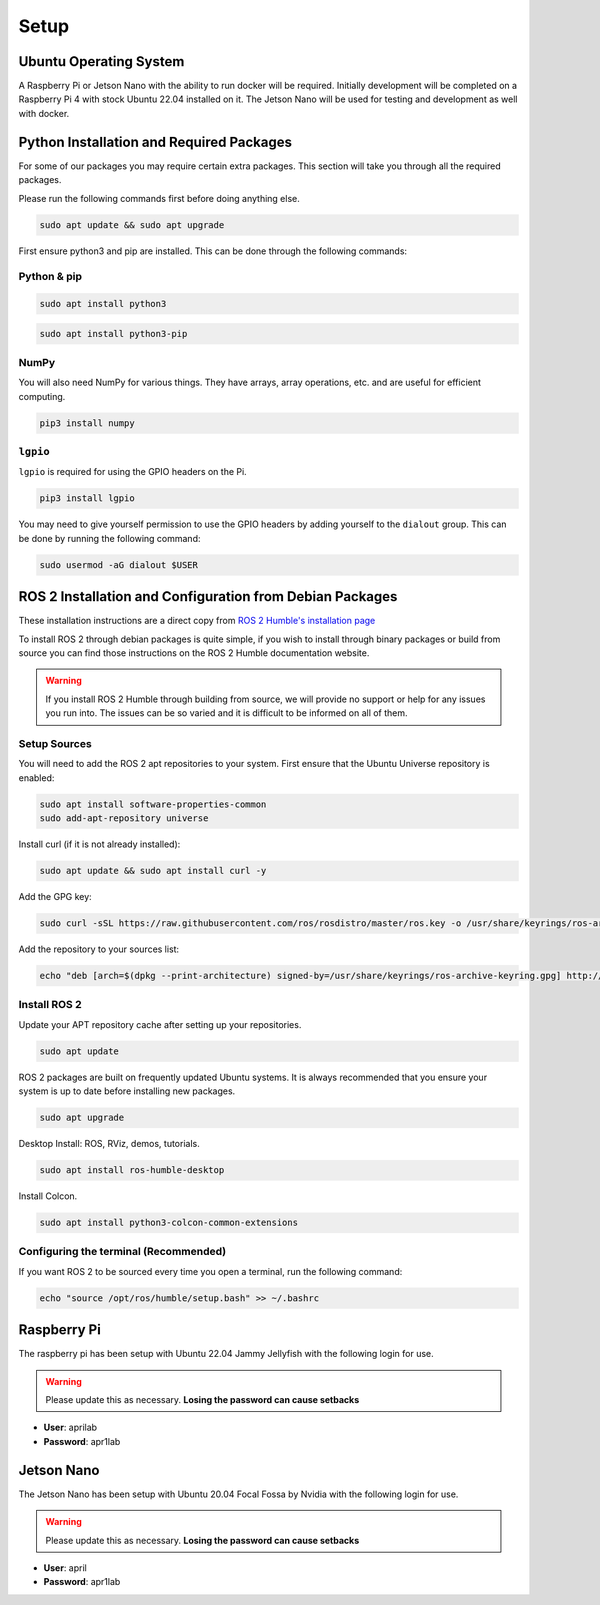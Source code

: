 Setup
=====

Ubuntu Operating System
--------------------------------------
A Raspberry Pi or Jetson Nano with the ability to run docker will be required. Initially development will be completed on
a Raspberry Pi 4 with stock Ubuntu 22.04 installed on it. The Jetson Nano will be used for testing and development as well with docker.

Python Installation and Required Packages 
-----------------------------------------------------
For some of our packages you may require certain extra packages. This section will take you through all the required packages.

Please run the following commands first before doing anything else.

.. code-block:: bash

    sudo apt update && sudo apt upgrade

First ensure python3 and pip are installed. This can be done through the following commands:

Python & pip
^^^^^^^^^^^^

.. code-block:: bash

    sudo apt install python3


.. code-block:: bash

    sudo apt install python3-pip

NumPy
^^^^^
You will also need NumPy for various things. They have arrays, array operations, etc. and are useful for efficient computing.

.. code-block:: bash

    pip3 install numpy

``lgpio``
^^^^^^^^^^
``lgpio`` is required for using the GPIO headers on the Pi.

.. code-block:: bash
    
    pip3 install lgpio

You may need to give yourself permission to use the GPIO headers by adding yourself to the ``dialout`` group. This can be done by running the following command:

.. code-block:: bash
    
        sudo usermod -aG dialout $USER
    

ROS 2 Installation and Configuration from Debian Packages
---------------------------------------------------------
These installation instructions are a direct copy from `ROS 2 Humble's installation page <https://docs.ros.org/en/humble/Installation/Ubuntu-Install-Debians.html>`_

To install ROS 2 through debian packages is quite simple, if you wish to install through binary packages or build from source you can find those instructions on the ROS 2 Humble documentation website.

.. warning:: If you install ROS 2 Humble through building from source, we will provide no support or help for any issues you run into. The issues can be so varied and it is difficult to be informed on all of them.

Setup Sources
^^^^^^^^^^^^^
You will need to add the ROS 2 apt repositories to your system. First ensure that the Ubuntu Universe repository is enabled:

.. code-block:: bash

    sudo apt install software-properties-common
    sudo add-apt-repository universe

Install curl (if it is not already installed):

.. code-block:: bash

    sudo apt update && sudo apt install curl -y

Add the GPG key:
    
.. code-block:: bash

    sudo curl -sSL https://raw.githubusercontent.com/ros/rosdistro/master/ros.key -o /usr/share/keyrings/ros-archive-keyring.gpg

Add the repository to your sources list:

.. code-block:: bash

    echo "deb [arch=$(dpkg --print-architecture) signed-by=/usr/share/keyrings/ros-archive-keyring.gpg] http://packages.ros.org/ros2/ubuntu $(. /etc/os-release && echo $UBUNTU_CODENAME) main" | sudo tee /etc/apt/sources.list.d/ros2.list > /dev/null

Install ROS 2
^^^^^^^^^^^^^
Update your APT repository cache after setting up your repositories.

.. code-block:: bash

    sudo apt update

ROS 2 packages are built on frequently updated Ubuntu systems. It is always recommended that you ensure your system is up to date before installing new packages.

.. code-block:: bash

    sudo apt upgrade

Desktop Install: ROS, RViz, demos, tutorials.

.. code-block:: bash

    sudo apt install ros-humble-desktop

Install Colcon.

.. code-block:: bash

    sudo apt install python3-colcon-common-extensions

Configuring the terminal (Recommended)
^^^^^^^^^^^^^^^^^^^^^^^^^^^^^^^^^^^^^^
If you want ROS 2 to be sourced every time you open a terminal, run the following command:

.. code-block:: bash
    
    echo "source /opt/ros/humble/setup.bash" >> ~/.bashrc

Raspberry Pi
------------

The raspberry pi has been setup with Ubuntu 22.04 Jammy Jellyfish with the following login for use.

.. warning:: Please update this as necessary. **Losing the password can cause setbacks**

* **User**: aprilab
* **Password**: apr1lab

Jetson Nano
------------

The Jetson Nano has been setup with Ubuntu 20.04 Focal Fossa by Nvidia with the following login for use. 

.. warning:: Please update this as necessary. **Losing the password can cause setbacks**

* **User**: april
* **Password**: apr1lab